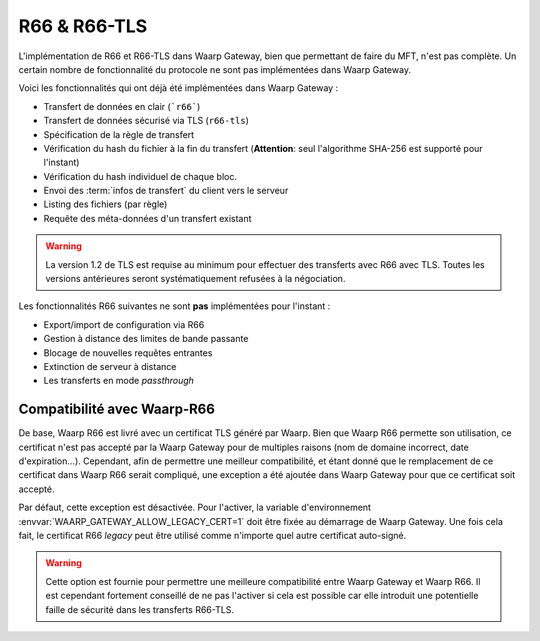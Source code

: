 .. _ref-proto-r66:

=============
R66 & R66-TLS
=============

L'implémentation de R66 et R66-TLS dans Waarp Gateway, bien que permettant de
faire du MFT, n'est pas complète. Un certain nombre de fonctionnalité du
protocole ne sont pas implémentées dans Waarp Gateway.

Voici les fonctionnalités qui ont déjà été implémentées dans Waarp Gateway :

- Transfert de données en clair (```r66```)
- Transfert de données sécurisé via TLS (``r66-tls``)
- Spécification de la règle de transfert
- Vérification du hash du fichier à la fin du transfert (**Attention**: seul
  l'algorithme SHA-256 est supporté pour l'instant)
- Vérification du hash individuel de chaque bloc.
- Envoi des :term:`infos de transfert` du client vers le serveur
- Listing des fichiers (par règle)
- Requête des méta-données d'un transfert existant

.. warning::

   La version 1.2 de TLS est requise au minimum pour effectuer des
   transferts avec R66 avec TLS. Toutes les versions antérieures seront
   systématiquement refusées à la négociation.

Les fonctionnalités R66 suivantes ne sont **pas** implémentées pour l'instant :

- Export/import de configuration via R66
- Gestion à distance des limites de bande passante
- Blocage de nouvelles requêtes entrantes
- Extinction de serveur à distance
- Les transferts en mode *passthrough*

Compatibilité avec Waarp-R66
----------------------------

De base, Waarp R66 est livré avec un certificat TLS généré par Waarp. Bien
que Waarp R66 permette son utilisation, ce certificat n'est pas accepté par la
Waarp Gateway pour de multiples raisons (nom de domaine incorrect, date d'expiration...).
Cependant, afin de permettre une meilleur compatibilité, et étant donné que
le remplacement de ce certificat dans Waarp R66 serait compliqué, une exception
a été ajoutée dans Waarp Gateway pour que ce certificat soit accepté.

Par défaut, cette exception est désactivée. Pour l'activer, la variable
d'environnement :envvar:`WAARP_GATEWAY_ALLOW_LEGACY_CERT=1` doit être fixée au
démarrage de Waarp Gateway. Une fois cela fait, le certificat R66 *legacy* peut
être utilisé comme n'importe quel autre certificat auto-signé.

.. warning::
   Cette option est fournie pour permettre une meilleure compatibilité
   entre Waarp Gateway et Waarp R66. Il est cependant fortement conseillé de ne
   pas l'activer si cela est possible car elle introduit une potentielle faille
   de sécurité dans les transferts R66-TLS.
